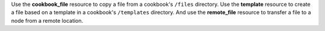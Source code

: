 .. The contents of this file may be included in multiple topics (using the includes directive).
.. The contents of this file should be modified in a way that preserves its ability to appear in multiple topics.


Use the **cookbook_file** resource to copy a file from a cookbook's ``/files`` directory. Use the **template** resource to create a file based on a template in a cookbook's ``/templates`` directory. And use the **remote_file** resource to transfer a file to a node from a remote location.
